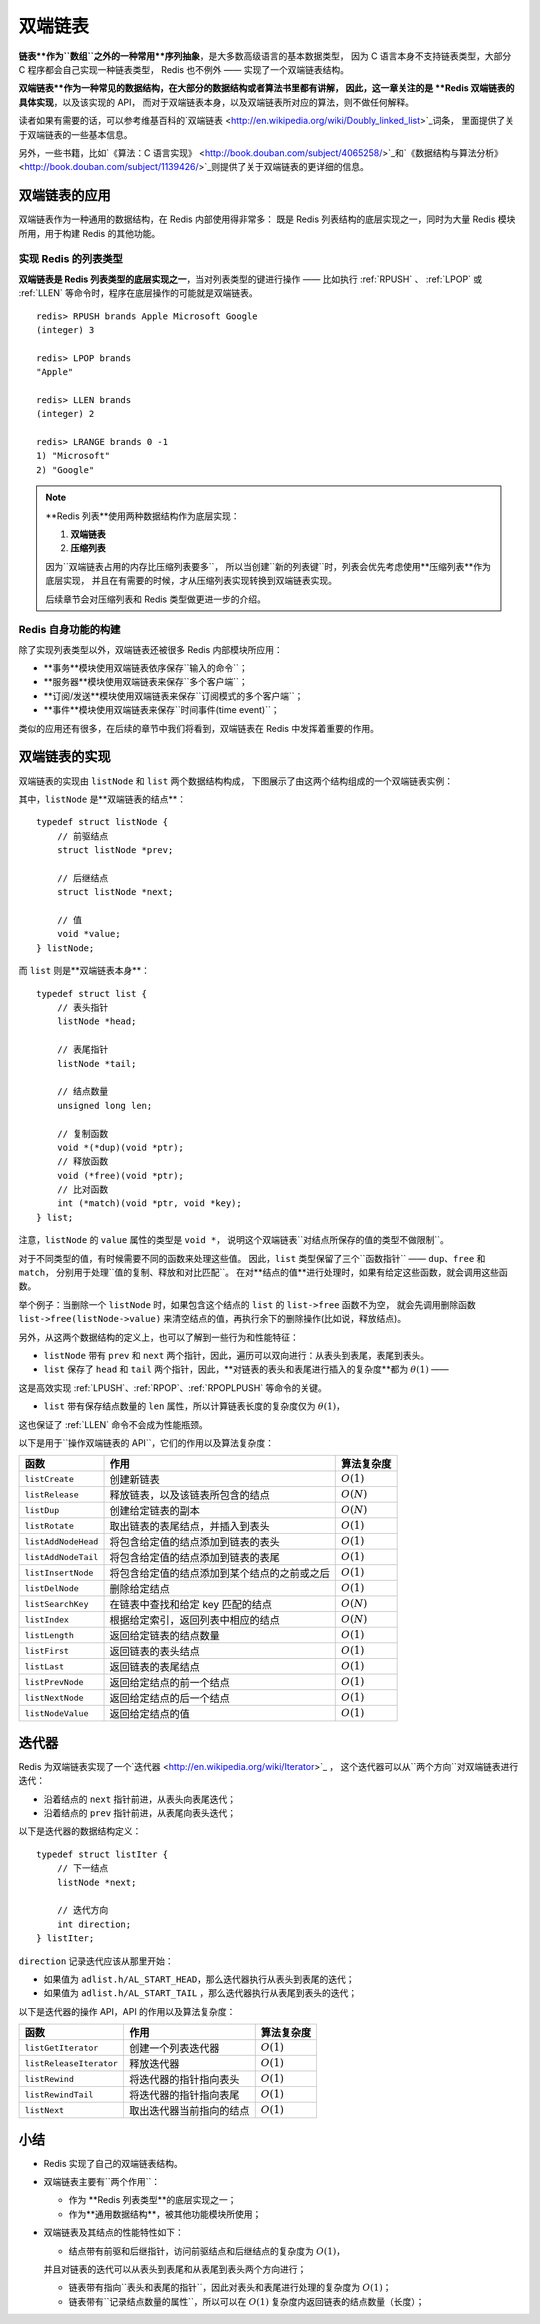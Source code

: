 

双端链表
========================

**链表**作为``数组``之外的一种常用**序列抽象**，是大多数高级语言的基本数据类型，
因为 C 语言本身不支持链表类型，大部分 C 程序都会自己实现一种链表类型，
Redis 也不例外 —— 实现了一个双端链表结构。

**双端链表**作为一种常见的数据结构，在大部分的数据结构或者算法书里都有讲解，
因此，这一章关注的是 **Redis 双端链表的具体实现**，以及该实现的 API，
而对于双端链表本身，以及双端链表所对应的算法，则不做任何解释。

读者如果有需要的话，可以参考维基百科的\`双端链表 <http://en.wikipedia.org/wiki/Doubly_linked_list>`_\词条，
里面提供了关于双端链表的一些基本信息。

另外，一些书籍，比如\`《算法：C 语言实现》 <http://book.douban.com/subject/4065258/>`_\和\`《数据结构与算法分析》 <http://book.douban.com/subject/1139426/>`_\
则提供了关于双端链表的更详细的信息。


双端链表的应用
---------------------

双端链表作为一种通用的数据结构，在 Redis 内部使用得非常多：
既是 Redis 列表结构的底层实现之一，同时为大量 Redis 模块所用，用于构建 Redis 的其他功能。

实现 Redis 的列表类型
^^^^^^^^^^^^^^^^^^^^^^^^^^

**双端链表是 Redis 列表类型的底层实现之一**，当对列表类型的键进行操作 ——
比如执行 :ref:`RPUSH` 、 :ref:`LPOP` 或 :ref:`LLEN` 等命令时，程序在底层操作的可能就是双端链表。

::

    redis> RPUSH brands Apple Microsoft Google
    (integer) 3

    redis> LPOP brands
    "Apple"

    redis> LLEN brands
    (integer) 2

    redis> LRANGE brands 0 -1
    1) "Microsoft"
    2) "Google"

.. note::

    **Redis 列表**使用两种数据结构作为底层实现：

    1. **双端链表**

    2. **压缩列表**

    因为``双端链表占用的内存比压缩列表要多``，
    所以当创建``新的列表键``时，列表会优先考虑使用**压缩列表**作为底层实现，
    并且在有需要的时候，才从压缩列表实现转换到双端链表实现。

    后续章节会对压缩列表和 Redis 类型做更进一步的介绍。

Redis 自身功能的构建
^^^^^^^^^^^^^^^^^^^^^^^^^

除了实现列表类型以外，双端链表还被很多 Redis 内部模块所应用：

* **事务**模块使用双端链表依序保存``输入的命令``；

* **服务器**模块使用双端链表来保存``多个客户端``；

* **订阅/发送**模块使用双端链表来保存``订阅模式的多个客户端``；

* **事件**模块使用双端链表来保存``时间事件(time event)``；

类似的应用还有很多，在后续的章节中我们将看到，双端链表在 Redis 中发挥着重要的作用。


双端链表的实现
-----------------

双端链表的实现由 ``listNode`` 和 ``list`` 两个数据结构构成，
下图展示了由这两个结构组成的一个双端链表实例：

.. graphviz:: image/list_and_list_node.dot

其中，``listNode`` 是**双端链表的结点**：

::

    typedef struct listNode {
        // 前驱结点
        struct listNode *prev;

        // 后继结点
        struct listNode *next;

        // 值
        void *value;
    } listNode;

而 ``list`` 则是**双端链表本身**：

::

    typedef struct list {
        // 表头指针
        listNode *head;

        // 表尾指针
        listNode *tail;

        // 结点数量
        unsigned long len;

        // 复制函数
        void *(*dup)(void *ptr);
        // 释放函数
        void (*free)(void *ptr);
        // 比对函数
        int (*match)(void *ptr, void *key);
    } list;

注意，``listNode`` 的 ``value`` 属性的类型是 ``void *``，
说明这个双端链表``对结点所保存的值的类型不做限制``。

对于不同类型的值，有时候需要不同的函数来处理这些值。
因此，``list`` 类型保留了三个``函数指针`` —— ``dup``、``free`` 和 ``match``，
分别用于处理``值的复制、释放和对比匹配``。
在对**结点的值**进行处理时，如果有给定这些函数，就会调用这些函数。

举个例子：当删除一个 ``listNode`` 时，如果包含这个结点的 ``list`` 的 ``list->free`` 函数不为空，
就会先调用删除函数 ``list->free(listNode->value)`` 来清空结点的值，再执行余下的删除操作(比如说，释放结点)。

另外，从这两个数据结构的定义上，也可以了解到一些行为和性能特征：

- ``listNode`` 带有 ``prev`` 和 ``next`` 两个指针，因此，遍历可以双向进行：从表头到表尾，表尾到表头。

- ``list`` 保存了 ``head`` 和 ``tail`` 两个指针，因此，**对链表的表头和表尾进行插入的复杂度**都为 :math:`\theta(1)` ——
这是高效实现 :ref:`LPUSH`、:ref:`RPOP`、:ref:`RPOPLPUSH` 等命令的关键。

- ``list`` 带有保存结点数量的 ``len`` 属性，所以计算链表长度的复杂度仅为 :math:`\theta(1)`，
这也保证了 :ref:`LLEN` 命令不会成为性能瓶颈。

以下是用于``操作双端链表的 API``，它们的作用以及算法复杂度：

====================  ========================================================  =========================
函数                    作用                                                        算法复杂度
====================  ========================================================  =========================
``listCreate``          创建新链表                                                  :math:`O(1)`
``listRelease``         释放链表，以及该链表所包含的结点                                :math:`O(N)`
``listDup``             创建给定链表的副本                                            :math:`O(N)`
``listRotate``          取出链表的表尾结点，并插入到表头                                :math:`O(1)`
``listAddNodeHead``     将包含给定值的结点添加到链表的表头                              :math:`O(1)`
``listAddNodeTail``     将包含给定值的结点添加到链表的表尾                              :math:`O(1)`
``listInsertNode``      将包含给定值的结点添加到某个结点的之前或之后                      :math:`O(1)`
``listDelNode``         删除给定结点                                                :math:`O(1)`
``listSearchKey``       在链表中查找和给定 key 匹配的结点                              :math:`O(N)`
``listIndex``           根据给定索引，返回列表中相应的结点                              :math:`O(N)`
``listLength``          返回给定链表的结点数量                                        :math:`O(1)`
``listFirst``           返回链表的表头结点                                           :math:`O(1)`
``listLast``            返回链表的表尾结点                                           :math:`O(1)`
``listPrevNode``        返回给定结点的前一个结点                                      :math:`O(1)`
``listNextNode``        返回给定结点的后一个结点                                      :math:`O(1)`
``listNodeValue``       返回给定结点的值                                             :math:`O(1)`
====================  ========================================================  =========================


迭代器
---------

Redis 为双端链表实现了一个\`迭代器 <http://en.wikipedia.org/wiki/Iterator>`_ ，
这个迭代器可以从``两个方向``对双端链表进行迭代：

- 沿着结点的 ``next`` 指针前进，从表头向表尾迭代；

- 沿着结点的 ``prev`` 指针前进，从表尾向表头迭代；

以下是迭代器的数据结构定义：

::

    typedef struct listIter {
        // 下一结点
        listNode *next;

        // 迭代方向
        int direction;
    } listIter;

``direction`` 记录迭代应该从那里开始：

- 如果值为 ``adlist.h/AL_START_HEAD``，那么迭代器执行从表头到表尾的迭代；

- 如果值为 ``adlist.h/AL_START_TAIL`` ，那么迭代器执行从表尾到表头的迭代；

以下是迭代器的操作 API，API 的作用以及算法复杂度：

=========================  =========================== =====================
函数                        作用                         算法复杂度
=========================  =========================== =====================
``listGetIterator``         创建一个列表迭代器             :math:`O(1)`
``listReleaseIterator``     释放迭代器                    :math:`O(1)`
``listRewind``              将迭代器的指针指向表头          :math:`O(1)`
``listRewindTail``          将迭代器的指针指向表尾          :math:`O(1)`
``listNext``                取出迭代器当前指向的结点        :math:`O(1)`
=========================  =========================== =====================


小结
------

- Redis 实现了自己的双端链表结构。

- 双端链表主要有``两个作用``：

  - 作为 **Redis 列表类型**的底层实现之一；

  - 作为**通用数据结构**，被其他功能模块所使用；

- 双端链表及其结点的性能特性如下：

  - 结点带有前驱和后继指针，访问前驱结点和后继结点的复杂度为 :math:`O(1)`，
  并且对链表的迭代可以从表头到表尾和从表尾到表头两个方向进行；

  - 链表带有指向``表头和表尾的指针``，因此对表头和表尾进行处理的复杂度为 :math:`O(1)`；

  - 链表带有``记录结点数量的属性``，所以可以在 :math:`O(1)` 复杂度内返回链表的结点数量（长度）；


